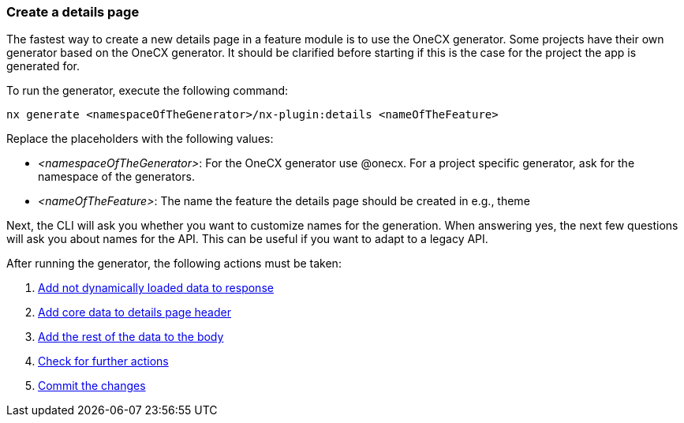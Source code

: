 === Create a details page
The fastest way to create a new details page in a feature module is to use the OneCX generator. Some projects have their own generator based on the OneCX generator. It should be clarified before starting if this is the case for the project the app is generated for. 

To run the generator, execute the following command: 

----
nx generate <namespaceOfTheGenerator>/nx-plugin:details <nameOfTheFeature> 
----

Replace the placeholders with the following values: 

* _<namespaceOfTheGenerator>_: For the OneCX generator use @onecx. For a project specific generator, ask for the namespace of the generators. 

* _<nameOfTheFeature>_: The name the feature the details page should be created in e.g., theme 

Next, the CLI will ask you whether you want to customize names for the generation.
When answering yes, the next few questions will ask you about names for the API.
This can be useful if you want to adapt to a legacy API.

After running the generator, the following actions must be taken: 

[start=1]
. xref:getting_started/details/addNotDynamicallyLoadedDataToResponse.adoc[Add not dynamically loaded data to response]
. xref:getting_started/details/addCoreDataToDetailsPageHeader.adoc[Add core data to details page header]
. xref:getting_started/details/addRestOfTheDataToBody.adoc[Add the rest of the data to the body]
. xref:getting_started/details/checkForFurtherActions.adoc[Check for further actions]
. xref:getting_started/details/commitTheChanges.adoc[Commit the changes]
